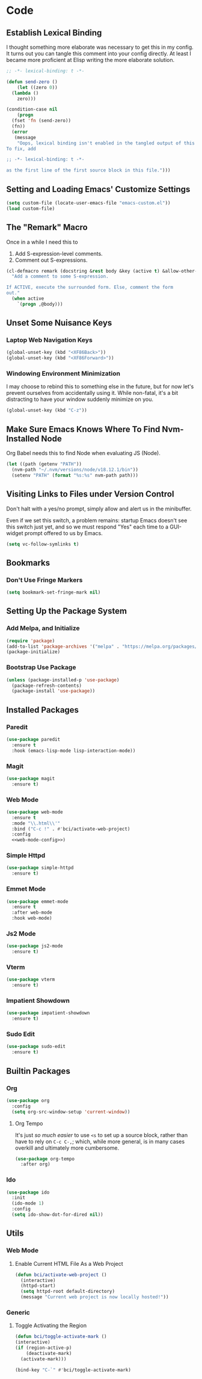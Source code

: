 #+STARTUP: show2levels
* Code
** Establish Lexical Binding
I thought something more elaborate was necessary to get this in my
config. It turns out you can tangle this comment into your config
directly. At least I became more proficient at Elisp writing the more
elaborate solution.

#+begin_src emacs-lisp
  ;; -*- lexical-binding: t -*-
#+end_src

#+begin_src emacs-lisp
  (defun send-zero ()
      (let ((zero 0))
	(lambda ()
	  zero)))

  (condition-case nil
      (progn
	(fset 'fn (send-zero))
	(fn))
    (error
     (message
      "Oops, lexical binding isn't enabled in the tangled output of this config.
  To fix, add

  ;; -*- lexical-binding: t -*-

  as the first line of the first source block in this file.")))

#+end_src

** Setting and Loading Emacs' Customize Settings
#+begin_src emacs-lisp
  (setq custom-file (locate-user-emacs-file "emacs-custom.el"))
  (load custom-file)
#+end_src

** The "Remark" Macro
Once in a while I need this to

1. Add S-expression-level comments.
2. Comment out S-expressions.

#+begin_src emacs-lisp
  (cl-defmacro remark (docstring &rest body &key (active t) &allow-other-keys)
    "Add a comment to some S-expression.

  If ACTIVE, execute the surrounded form. Else, comment the form
  out."
    (when active
      `(progn ,@body)))
#+end_src

** Unset Some Nuisance Keys
*** Laptop Web Navigation Keys
#+begin_src emacs-lisp
  (global-unset-key (kbd "<XF86Back>"))
  (global-unset-key (kbd "<XF86Forward>"))
#+end_src
*** Windowing Environment Minimization
I may choose to rebind this to something else in the future, but for
now let's prevent ourselves from accidentally using it. While
non-fatal, it's a bit distracting to have your window suddenly
minimize on you.

#+begin_src emacs-lisp
  (global-unset-key (kbd "C-z"))
#+end_src

** Make Sure Emacs Knows Where To Find Nvm-Installed Node
Org Babel needs this to find Node when evaluating JS (Node).

#+begin_src emacs-lisp
  (let ((path (getenv "PATH"))
	(nvm-path "~/.nvm/versions/node/v18.12.1/bin"))
    (setenv "PATH" (format "%s:%s" nvm-path path)))
#+end_src

** Visiting Links to Files under Version Control
Don't halt with a yes/no prompt, simply allow and alert us in the
minibuffer.

Even if we set this switch, a problem remains: startup Emacs doesn't
see this switch just yet, and so we must respond "Yes" each time to a
GUI-widget prompt offered to us by Emacs.

#+begin_src emacs-lisp
  (setq vc-follow-symlinks t)
#+end_src

** Bookmarks
*** Don't Use Fringe Markers
#+begin_src emacs-lisp
  (setq bookmark-set-fringe-mark nil)
#+end_src

** Setting Up the Package System
*** Add Melpa, and Initialize
#+begin_src emacs-lisp
  (require 'package)
  (add-to-list 'package-archives '("melpa" . "https://melpa.org/packages/") t)
  (package-initialize)
#+end_src

*** Bootstrap Use Package
#+begin_src emacs-lisp
  (unless (package-installed-p 'use-package)
    (package-refresh-contents)
    (package-install 'use-package))
#+end_src

** Installed Packages
*** Paredit
#+begin_src emacs-lisp
  (use-package paredit
    :ensure t
    :hook (emacs-lisp-mode lisp-interaction-mode))
#+end_src

*** Magit
#+begin_src emacs-lisp
  (use-package magit
    :ensure t)
#+end_src

*** Web Mode
#+begin_src emacs-lisp :noweb yes
  (use-package web-mode
    :ensure t
    :mode "\\.html\\'"
    :bind ("C-c !" . #'bci/activate-web-project)
    :config
    <<web-mode-config>>)
#+end_src

*** Simple Httpd
#+begin_src emacs-lisp
  (use-package simple-httpd
    :ensure t)
#+end_src

*** Emmet Mode
#+begin_src emacs-lisp
  (use-package emmet-mode
    :ensure t
    :after web-mode
    :hook web-mode)
#+end_src

*** Js2 Mode
#+begin_src emacs-lisp
  (use-package js2-mode
    :ensure t)
#+end_src

*** Vterm
#+begin_src emacs-lisp
  (use-package vterm
    :ensure t)
#+end_src

*** Impatient Showdown
#+begin_src emacs-lisp
  (use-package impatient-showdown
    :ensure t)
#+end_src

*** Sudo Edit
#+begin_src emacs-lisp
  (use-package sudo-edit
    :ensure t)
#+end_src
** Builtin Packages
*** Org
#+begin_src emacs-lisp
  (use-package org
    :config
    (setq org-src-window-setup 'current-window))
#+end_src

**** Org Tempo
It's just /so much easier/ to use ~<s~ to set up a source block,
rather than have to rely on ~C-c C-,~; which, while more general, is
in many cases overkill and ultimately more cumbersome.

#+begin_src emacs-lisp
  (use-package org-tempo
    :after org)
#+end_src

*** Ido
#+begin_src emacs-lisp
  (use-package ido
    :init
    (ido-mode 1)
    :config
    (setq ido-show-dot-for-dired nil))

#+end_src

** Utils
*** Web Mode
**** Enable Current HTML File As a Web Project
#+begin_src emacs-lisp :tangle no :noweb-ref web-mode-config
  (defun bci/activate-web-project ()
    (interactive)
    (httpd-start)
    (setq httpd-root default-directory)
    (message "Current web project is now locally hosted!"))
#+end_src

*** Generic
**** Toggle Activating the Region
#+begin_src emacs-lisp
  (defun bci/toggle-activate-mark ()
  (interactive)
  (if (region-active-p)
      (deactivate-mark)
    (activate-mark)))

  (bind-key "C-`" #'bci/toggle-activate-mark)
#+end_src
